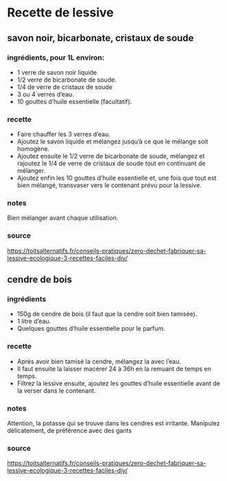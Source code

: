 * Recette de lessive

** savon noir, bicarbonate, cristaux de soude

*** ingrédients, pour 1L environ:

- 1 verre de savon noir liquide
- 1/2 verre de bicarbonate de soude.
- 1/4 de verre de cristaux de soude
- 3 ou 4 verres d’eau.
- 10 gouttes d’huile essentielle (facultatif).

*** recette

- Faire chauffer les 3 verres d’eau.
- Ajoutez le savon liquide et mélangez jusqu’à ce que le mélange soit homogène.
- Ajoutez ensuite le 1/2 verre de bicarbonate de soude, mélangez et rajoutez le
  1/4 de verre de cristaux de soude tout en continuant de mélanger.
- Ajoutez enfin les 10 gouttes d’huile essentielle et, une fois que tout est
  bien mélangé, transvaser vers le contenant prévu pour la lessive.

*** notes

Bien mélanger avant chaque utilisation.

*** source

https://toitsalternatifs.fr/conseils-pratiques/zero-dechet-fabriquer-sa-lessive-ecologique-3-recettes-faciles-diy/


** cendre de bois

*** ingrédients


- 150g de cendre de bois (il faut que la cendre soit bien tamisée).
- 1 litre d’eau.
- Quelques gouttes d’huile essentielle pour le parfum.

*** recette

- Après avoir bien tamisé la cendre, mélangez la avec l’eau.
- Il faut ensuite la laisser macérer 24 à 36h en la remuant de temps en temps.
- Filtrez la lessive ensuite, ajoutez les gouttes d’huile essentielle avant de
  la verser dans le contenant.

*** notes

Attention, la potasse qui se trouve dans les cendres est irritante. Manipulez
délicatement, de préférence avec des gants

*** source

https://toitsalternatifs.fr/conseils-pratiques/zero-dechet-fabriquer-sa-lessive-ecologique-3-recettes-faciles-diy/

